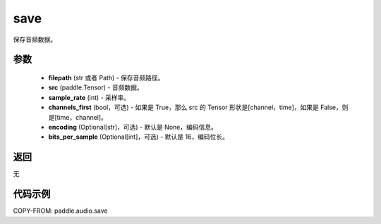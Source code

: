 .. _cn_api_paddle_audio_save:

save
-------------------------------

.. py:function:: paddle.audio.save(filepath, src, sample_rate, channels_first=True, encoding=None, bits_per_sample=16)

保存音频数据。

参数
::::::::::::

    - **filepath** (str 或者 Path) - 保存音频路径。
    - **src** (paddle.Tensor) - 音频数据。
    - **sample_rate** (int) - 采样率。
    - **channels_first** (bool，可选) - 如果是 True，那么 src 的 Tensor 形状是[channel，time]，如果是 False，则是[time，channel]。
    - **encoding** (Optional[str]，可选) - 默认是 None，编码信息。
    - **bits_per_sample** (Optional[int]，可选) - 默认是 16，编码位长。
返回
:::::::::
无

代码示例
:::::::::

COPY-FROM: paddle.audio.save
